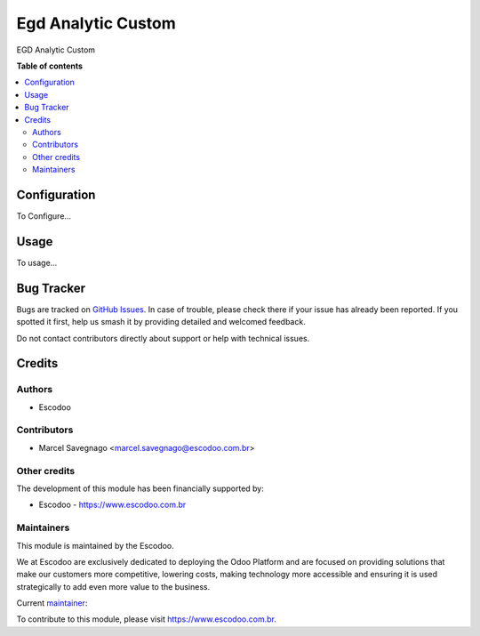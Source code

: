 ==================
Egd Analytic Custom
==================
.. |badge1| image:: https://img.shields.io/badge/licence-AGPL--3-blue.svg
    :target: http://www.gnu.org/licenses/agpl-3.0-standalone.html
    :alt: License: AGPL-3

|badge1|

EGD Analytic Custom

**Table of contents**

.. contents::
   :local:

Configuration
=============

To Configure...

Usage
=====

To usage...

Bug Tracker
===========

Bugs are tracked on `GitHub Issues
<https://github.com/Escodoo/{project_repo}/issues>`_. In case of trouble, please
check there if your issue has already been reported. If you spotted it first,
help us smash it by providing detailed and welcomed feedback.

Do not contact contributors directly about support or help with technical issues.

Credits
=======

Authors
~~~~~~~

* Escodoo

Contributors
~~~~~~~~~~~~

* Marcel Savegnago <marcel.savegnago@escodoo.com.br>

Other credits
~~~~~~~~~~~~~

The development of this module has been financially supported by:

* Escodoo - `https://www.escodoo.com.br <https://www.escodoo.com.br>`_

Maintainers
~~~~~~~~~~~

This module is maintained by the Escodoo.

.. |maintainer-escodoo| image:: https://github.com/escodoo.png?size=80px
    :target: https://github.com/Escodoo
    :alt: escodoo

|maintainer-escodoo|

We at Escodoo are exclusively dedicated to deploying the Odoo Platform and are
focused on providing solutions that make our customers more competitive, lowering
costs, making technology more accessible and ensuring it is used strategically to
add even more value to the business.

.. |maintainer-marcelsavegnago| image:: https://github.com/marcelsavegnago.png?size=40px
    :target: https://github.com/marcelsavegnago
    :alt: marcelsavegnago

Current `maintainer <https://odoo-community.org/page/maintainer-role>`__:

|maintainer-marcelsavegnago|

To contribute to this module, please visit https://www.escodoo.com.br.
